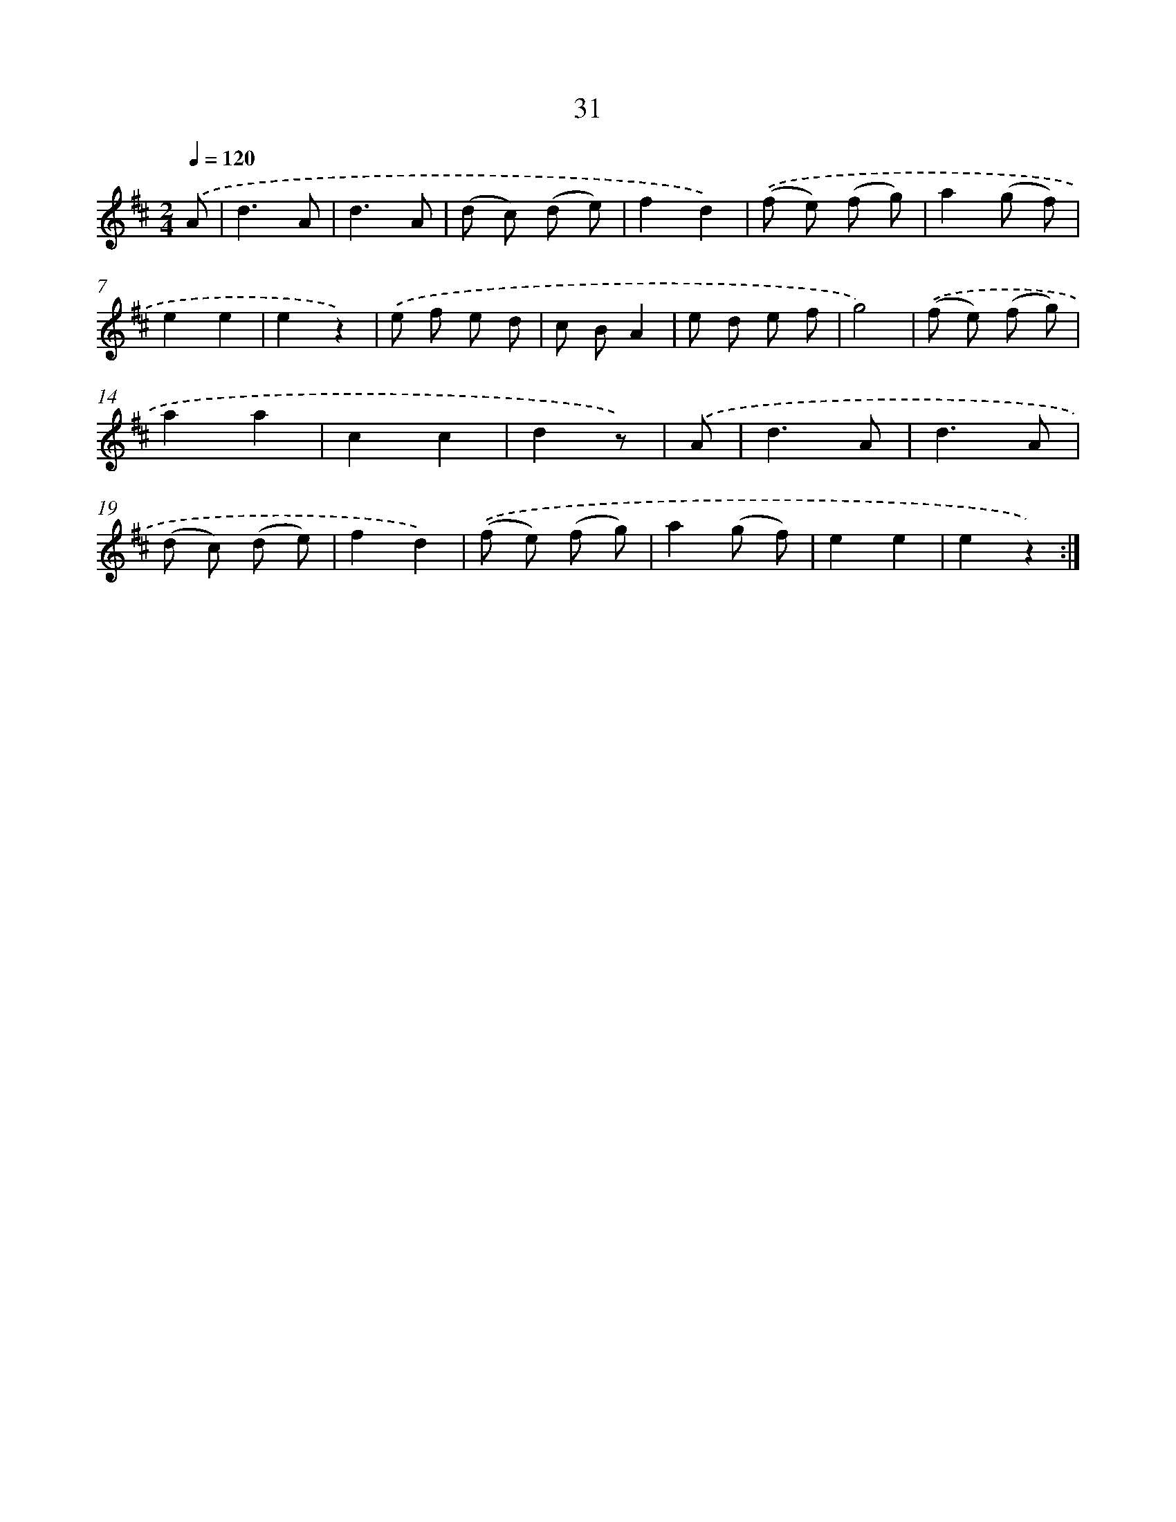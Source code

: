 X: 10704
T: 31
%%abc-version 2.0
%%abcx-abcm2ps-target-version 5.9.1 (29 Sep 2008)
%%abc-creator hum2abc beta
%%abcx-conversion-date 2018/11/01 14:37:08
%%humdrum-veritas 3012768176
%%humdrum-veritas-data 3600926881
%%continueall 1
%%barnumbers 0
L: 1/8
M: 2/4
Q: 1/4=120
K: D clef=treble
.('A [I:setbarnb 1]|
d3A |
d3A |
(d c) (d e) |
f2d2) |
.('(f e) (f g) |
a2(g f) |
e2e2 |
e2z2) |
.('e f e d |
c BA2 |
e d e f |
g4) |
.('(f e) (f g) |
a2a2 |
c2c2 |
d2z) |
.('A [I:setbarnb 17]|
d3A |
d3A |
(d c) (d e) |
f2d2) |
.('(f e) (f g) |
a2(g f) |
e2e2 |
e2z2) :|]
